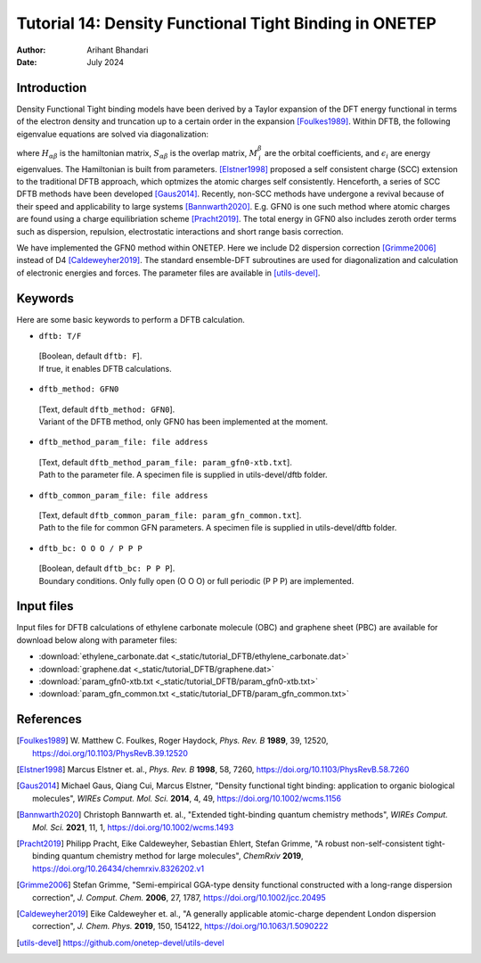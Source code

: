 
========================================================
Tutorial 14: Density Functional Tight Binding in ONETEP
========================================================

:Author: Arihant Bhandari
:Date:   July 2024

.. role:: raw-latex(raw)
   :format: latex

Introduction
============

Density Functional Tight binding models have been derived by a Taylor expansion
of the DFT energy functional in terms of the electron density and truncation
up to a certain order in the expansion [Foulkes1989]_. Within DFTB, 
the following eigenvalue equations are solved via diagonalization:

.. math::
  :label: Kohn_Sham_equation

   \begin{aligned}
      H_{\alpha\beta}M^{\beta}_{\,i} = S_{\alpha\beta} M^{\beta}_{\,i} \epsilon_i,  
   \end{aligned}

where :math:`H_{\alpha\beta}` is the hamiltonian matrix, :math:`S_{\alpha\beta}` 
is the overlap matrix, :math:`M^{\beta}_{\,i}` are the orbital coefficients, and 
:math:`\epsilon_i` are energy eigenvalues. The Hamiltonian is built from
parameters. [Elstner1998]_ proposed a self consistent charge (SCC) extension 
to the traditional DFTB approach, which optmizes the atomic charges
self consistently. Henceforth, a series of SCC DFTB methods have been developed [Gaus2014]_. 
Recently, non-SCC methods have undergone a revival because of their speed and applicability 
to large systems [Bannwarth2020]_. E.g. GFN0 is one such method  
where atomic charges are found using a charge equilibriation scheme [Pracht2019]_. 
The total energy in GFN0 also includes zeroth order terms such as dispersion, repulsion, 
electrostatic interactions and short range basis correction. 

We have implemented the GFN0 method within ONETEP. 
Here we include D2 dispersion correction [Grimme2006]_ instead of D4 [Caldeweyher2019]_.
The standard ensemble-DFT subroutines are used for diagonalization and
calculation of electronic energies and forces. The parameter files
are available in [utils-devel]_. 

Keywords
========

Here are some basic keywords to perform a DFTB calculation.

-  ``dftb: T/F`` 
  | [Boolean, default ``dftb: F``]. 
  | If true, it enables DFTB calculations.

-  ``dftb_method: GFN0`` 
  | [Text, default ``dftb_method: GFN0``]. 
  | Variant of the DFTB method, only GFN0 has been implemented at the moment. 

-  ``dftb_method_param_file: file address`` 
  | [Text, default ``dftb_method_param_file: param_gfn0-xtb.txt``]. 
  | Path to the parameter file. A specimen file is supplied in utils-devel/dftb folder. 

-  ``dftb_common_param_file: file address`` 
  | [Text, default ``dftb_common_param_file: param_gfn_common.txt``]. 
  | Path to the file for common GFN parameters. A specimen file is supplied in utils-devel/dftb folder. 

-  ``dftb_bc: O O O / P P P`` 
  | [Boolean, default ``dftb_bc: P P P``]. 
  | Boundary conditions. Only fully open (O O O) or full periodic (P P P) are implemented. 


Input files
===========

Input files for DFTB calculations of ethylene carbonate molecule (OBC) and
graphene sheet (PBC) are available for download below along with parameter files:

- :download:`ethylene_carbonate.dat <_static/tutorial_DFTB/ethylene_carbonate.dat>`
- :download:`graphene.dat <_static/tutorial_DFTB/graphene.dat>`
- :download:`param_gfn0-xtb.txt <_static/tutorial_DFTB/param_gfn0-xtb.txt>`
- :download:`param_gfn_common.txt <_static/tutorial_DFTB/param_gfn_common.txt>`

References
==========

.. [Foulkes1989] \ W. Matthew C. Foulkes, Roger Haydock, *Phys. Rev. B* **1989**, 39, 12520, https://doi.org/10.1103/PhysRevB.39.12520

.. [Elstner1998] Marcus Elstner et. al., *Phys. Rev. B* **1998**, 58, 7260, https://doi.org/10.1103/PhysRevB.58.7260

.. [Gaus2014] Michael Gaus, Qiang Cui, Marcus Elstner, "Density functional tight binding: application to organic biological molecules", *WIREs Comput. Mol. Sci.* **2014**, 4, 49, https://doi.org/10.1002/wcms.1156

.. [Bannwarth2020] Christoph Bannwarth et. al., "Extended tight-binding quantum chemistry methods", *WIREs Comput. Mol. Sci.* **2021**, 11, 1, https://doi.org/10.1002/wcms.1493

.. [Pracht2019] Philipp Pracht, Eike Caldeweyher, Sebastian Ehlert, Stefan Grimme, "A robust non-self-consistent tight-binding quantum chemistry method for large molecules", *ChemRxiv* **2019**, https://doi.org/10.26434/chemrxiv.8326202.v1

.. [Grimme2006] Stefan Grimme, "Semi-empirical GGA-type density functional constructed with a long-range dispersion correction", *J. Comput. Chem.* **2006**, 27, 1787, https://doi.org/10.1002/jcc.20495

.. [Caldeweyher2019] Eike Caldeweyher et. al., "A generally applicable atomic-charge dependent London dispersion correction", *J. Chem. Phys.* **2019**, 150, 154122, https://doi.org/10.1063/1.5090222

.. [utils-devel] https://github.com/onetep-devel/utils-devel 


